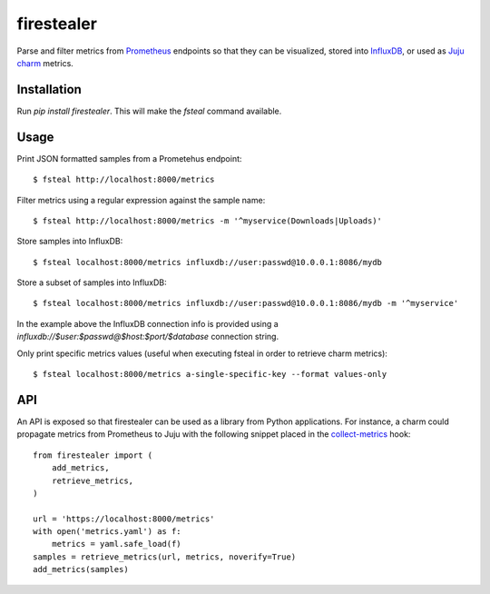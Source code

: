 firestealer
===========

Parse and filter metrics from `Prometheus <https://prometheus.io/>`_ endpoints
so that they can be visualized, stored into
`InfluxDB <https://www.influxdata.com/time-series-platform/influxdb/>`_, or used
as `Juju charm <https://jujucharms.com/>`_ metrics.

Installation
------------

Run `pip install firestealer`. This will make the `fsteal` command available.

Usage
-----
Print JSON formatted samples from a Prometehus endpoint::

    $ fsteal http://localhost:8000/metrics

Filter metrics using a regular expression against the sample name::

    $ fsteal http://localhost:8000/metrics -m '^myservice(Downloads|Uploads)'

Store samples into InfluxDB::

    $ fsteal localhost:8000/metrics influxdb://user:passwd@10.0.0.1:8086/mydb

Store a subset of samples into InfluxDB::

    $ fsteal localhost:8000/metrics influxdb://user:passwd@10.0.0.1:8086/mydb -m '^myservice'

In the example above the InfluxDB connection info is provided using a
`influxdb://$user:$passwd@$host:$port/$database` connection string.

Only print specific metrics values (useful when executing fsteal in order to
retrieve charm metrics)::

    $ fsteal localhost:8000/metrics a-single-specific-key --format values-only

API
---

An API is exposed so that firestealer can be used as a library from Python
applications. For instance, a charm could propagate metrics from Prometheus
to Juju with the following snippet placed in the
`collect-metrics <https://jujucharms.com/docs/2.3/reference-charm-hooks#collect-metrics>`_
hook::

    from firestealer import (
        add_metrics,
        retrieve_metrics,
    )

    url = 'https://localhost:8000/metrics'
    with open('metrics.yaml') as f:
        metrics = yaml.safe_load(f)
    samples = retrieve_metrics(url, metrics, noverify=True)
    add_metrics(samples)
